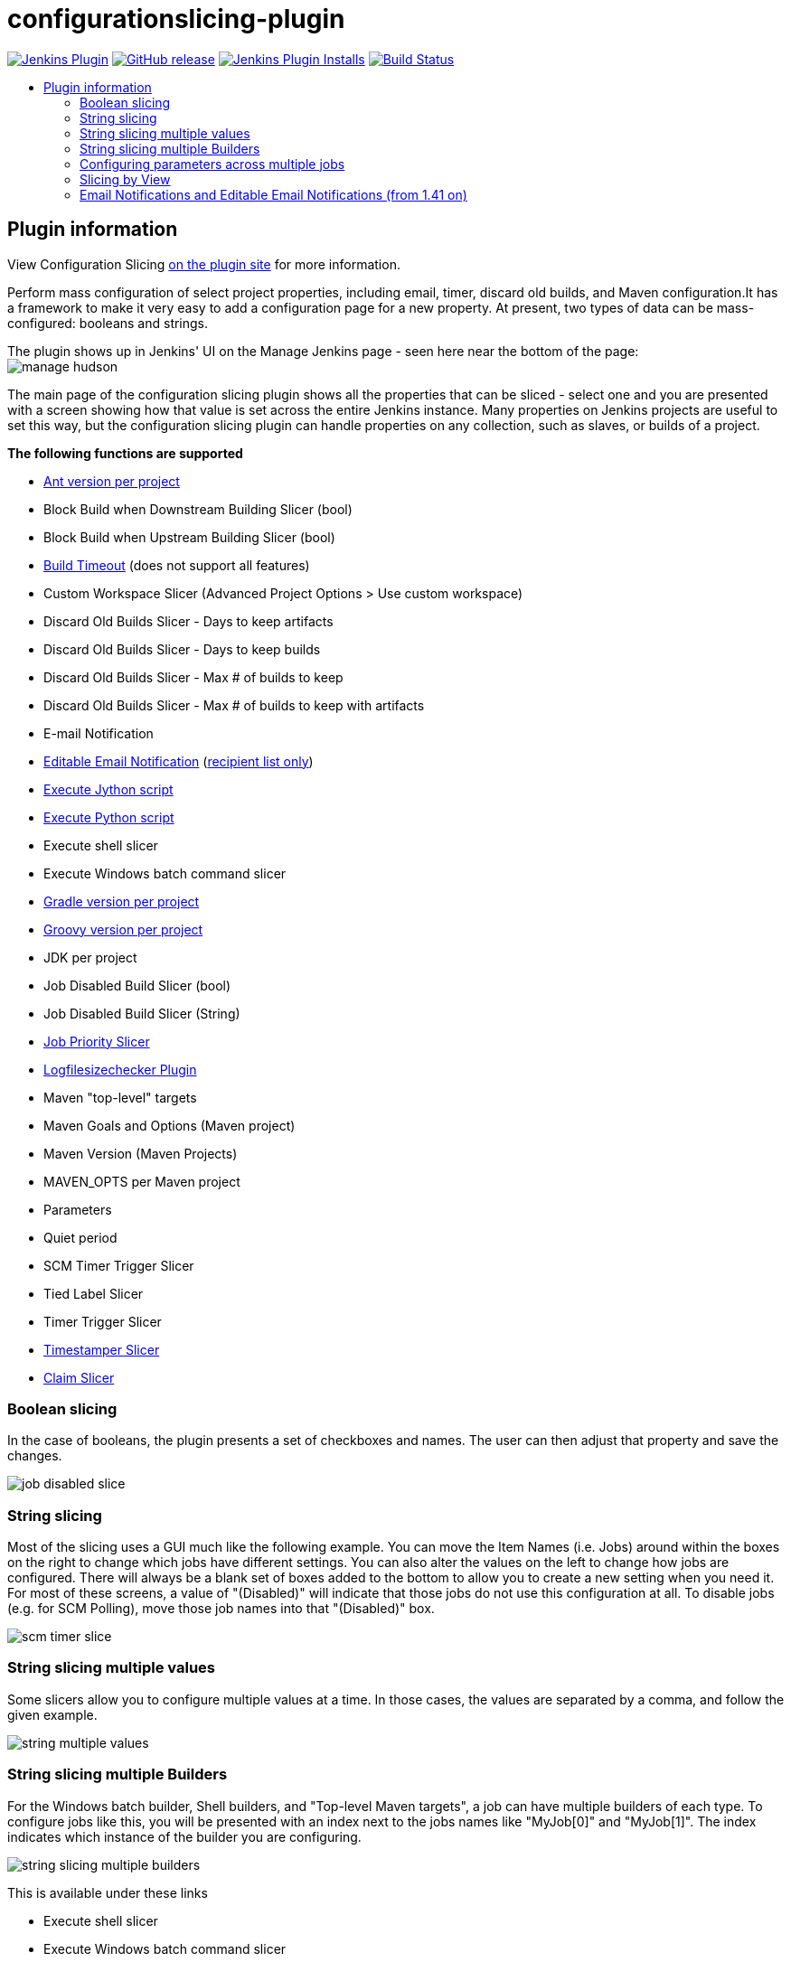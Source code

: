 [[configurationslicing-plugin]]
= configurationslicing-plugin
:toc: macro
:toc-title:
ifdef::env-github[]
:tip-caption: :bulb:
:note-caption: :information_source:
:important-caption: :heavy_exclamation_mark:
:caution-caption: :fire:
:warning-caption: :warning:
endif::[]

image:https://img.shields.io/jenkins/plugin/v/configurationslicing.svg[Jenkins Plugin,link=https://plugins.jenkins.io/configurationslicing]
image:https://img.shields.io/github/release/jenkinsci/configurationslicing-plugin.svg?label=release[GitHub release,link=https://github.com/jenkinsci/configurationslicing-plugin/releases/latest]
image:https://img.shields.io/jenkins/plugin/i/configurationslicing.svg?color=blue[Jenkins Plugin Installs,link=https://plugins.jenkins.io/configurationslicing]
image:https://ci.jenkins.io/job/Plugins/job/configurationslicing-plugin/job/devel/badge/icon[Build Status,link=https://ci.jenkins.io/job/Plugins/job/configurationslicing-plugin/job/devel/]

toc::[]

== Plugin information

View Configuration Slicing https://plugins.jenkins.io/configurationslicing[on the plugin site] for more information.

Perform mass configuration of select project properties, including
email, timer, discard old builds, and Maven configuration.It has a
framework to make it very easy to add a configuration page for a new
property.  At present, two types of data can be mass-configured:
booleans and strings.

The plugin shows up in Jenkins' UI on the Manage Jenkins page - seen
here near the bottom of the page:  +
image:docs/images/manage_hudson.png[]

The main page of the configuration slicing plugin shows all the
properties that can be sliced - select one and you are presented with a
screen showing how that value is set across the entire Jenkins instance.
Many properties on Jenkins projects are useful to set this way, but the
configuration slicing plugin can handle properties on any collection,
such as slaves, or builds of a project.

*The following functions are supported*

* https://wiki.jenkins.io/display/JENKINS/Ant+Plugin[Ant version per project]
* Block Build when Downstream Building Slicer (bool)
* Block Build when Upstream Building Slicer (bool)
* https://wiki.jenkins.io/display/JENKINS/Build-timeout+Plugin[Build Timeout]
(does not support all features)
* Custom Workspace Slicer (Advanced Project Options > Use custom
workspace)
* Discard Old Builds Slicer - Days to keep artifacts
* Discard Old Builds Slicer - Days to keep builds
* Discard Old Builds Slicer - Max # of builds to keep
* Discard Old Builds Slicer - Max # of builds to keep with artifacts
* E-mail Notification
* https://wiki.jenkins.io/display/JENKINS/Email-ext+plugin[Editable Email Notification]
(https://issues.jenkins-ci.org/browse/JENKINS-11774[recipient list only])
* https://wiki.jenkins.io/display/JENKINS/Jython+Plugin[Execute Jython script]
* https://wiki.jenkins.io/display/JENKINS/Python+Plugin[Execute Python script]
* Execute shell slicer
* Execute Windows batch command slicer
* https://wiki.jenkins.io/display/JENKINS/Gradle+Plugin[Gradle version per project]
* https://wiki.jenkins.io/display/JENKINS/Groovy+plugin[Groovy version per project]
* JDK per project
* Job Disabled Build Slicer (bool)
* Job Disabled Build Slicer (String)
* https://wiki.jenkins.io/display/JENKINS/Priority+Sorter+Plugin[Job Priority Slicer]
* https://wiki.jenkins.io/display/JENKINS/Logfilesizechecker+Plugin[Logfilesizechecker Plugin]
* Maven "top-level" targets
* Maven Goals and Options (Maven project)
* Maven Version (Maven Projects)
* MAVEN_OPTS per Maven project
* Parameters
* Quiet period
* SCM Timer Trigger Slicer
* Tied Label Slicer
* Timer Trigger Slicer
* https://wiki.jenkins.io/display/JENKINS/Timestamper[Timestamper Slicer]
* https://wiki.jenkins.io/display/JENKINS/Configuration+Slicing+Plugin[Claim Slicer]

=== Boolean slicing

In the case of booleans, the plugin presents a set of checkboxes and
names.  The user can then adjust that property and save the changes.

image::docs/images/job_disabled_slice.png[]

=== String slicing

Most of the slicing uses a GUI much like the following example.  You can
move the Item Names (i.e. Jobs) around within the boxes on the right to
change which jobs have different settings.  You can also alter the
values on the left to change how jobs are configured.  There will always
be a blank set of boxes added to the bottom to allow you to create a new
setting when you need it.  For most of these screens, a value of
"(Disabled)" will indicate that those jobs do not use this configuration
at all.  To disable jobs (e.g. for SCM Polling), move those job names
into that "(Disabled)" box.

image::docs/images/scm_timer_slice.png[]

=== String slicing multiple values

Some slicers allow you to configure multiple values at a time. In those
cases, the values are separated by a comma, and follow the given
example.

image::docs/images/string_multiple_values.png[]

=== String slicing multiple Builders

For the Windows batch builder, Shell builders, and "Top-level Maven
targets", a job can have multiple builders of each type. To configure
jobs like this, you will be presented with an index next to the jobs
names like "MyJob[0]" and "MyJob[1]". The index indicates which
instance of the builder you are configuring.

image::docs/images/string_slicing_multiple_builders.png[]

This is available under these links

* Execute shell slicer
* Execute Windows batch command slicer
* Maven "top-level" targets

=== Configuring parameters across multiple jobs

Job Parameters (aka "This build is parameterized") can be configured
across multiple jobs at one time through the "Parameters" link. To
indicate which parameter you are configuring, note the
"JobName[ParameterName]" syntax.

image:docs/images/parameters_slicing_items.png[]
image:docs/images/parameters_slicing_string_parameters.png[]

=== Slicing by View

If you have many jobs, it can be difficult to perform the configuration
slicing. To make it more granular, you can configure just the jobs
within one view. Assuming you have organized your Jenkins installation
to have useful views, this will allow you to configure jobs at the right
granularity. To use this feature, first select the type of configuration
(in this example "Custom Workspace") and then you will be given a list
of views to choose from. You don't have to choose a view, as the default
is to show all jobs. If you select one of the views on the left, your
list of jobs is filtered down to just the jobs in that view.

image::docs/images/views.png[]

=== Email Notifications and https://wiki.jenkins.io/display/JENKINS/Email-ext+plugin[Editable Email Notifications] (from 1.41 on)

When editing recipient lists, Email notifications are only completely
disabled when set to (Disabled).

Setting a empty recipient list leaves existing email notifications to
committers (Checkbox "Notify individuals who broke the build") in place.
